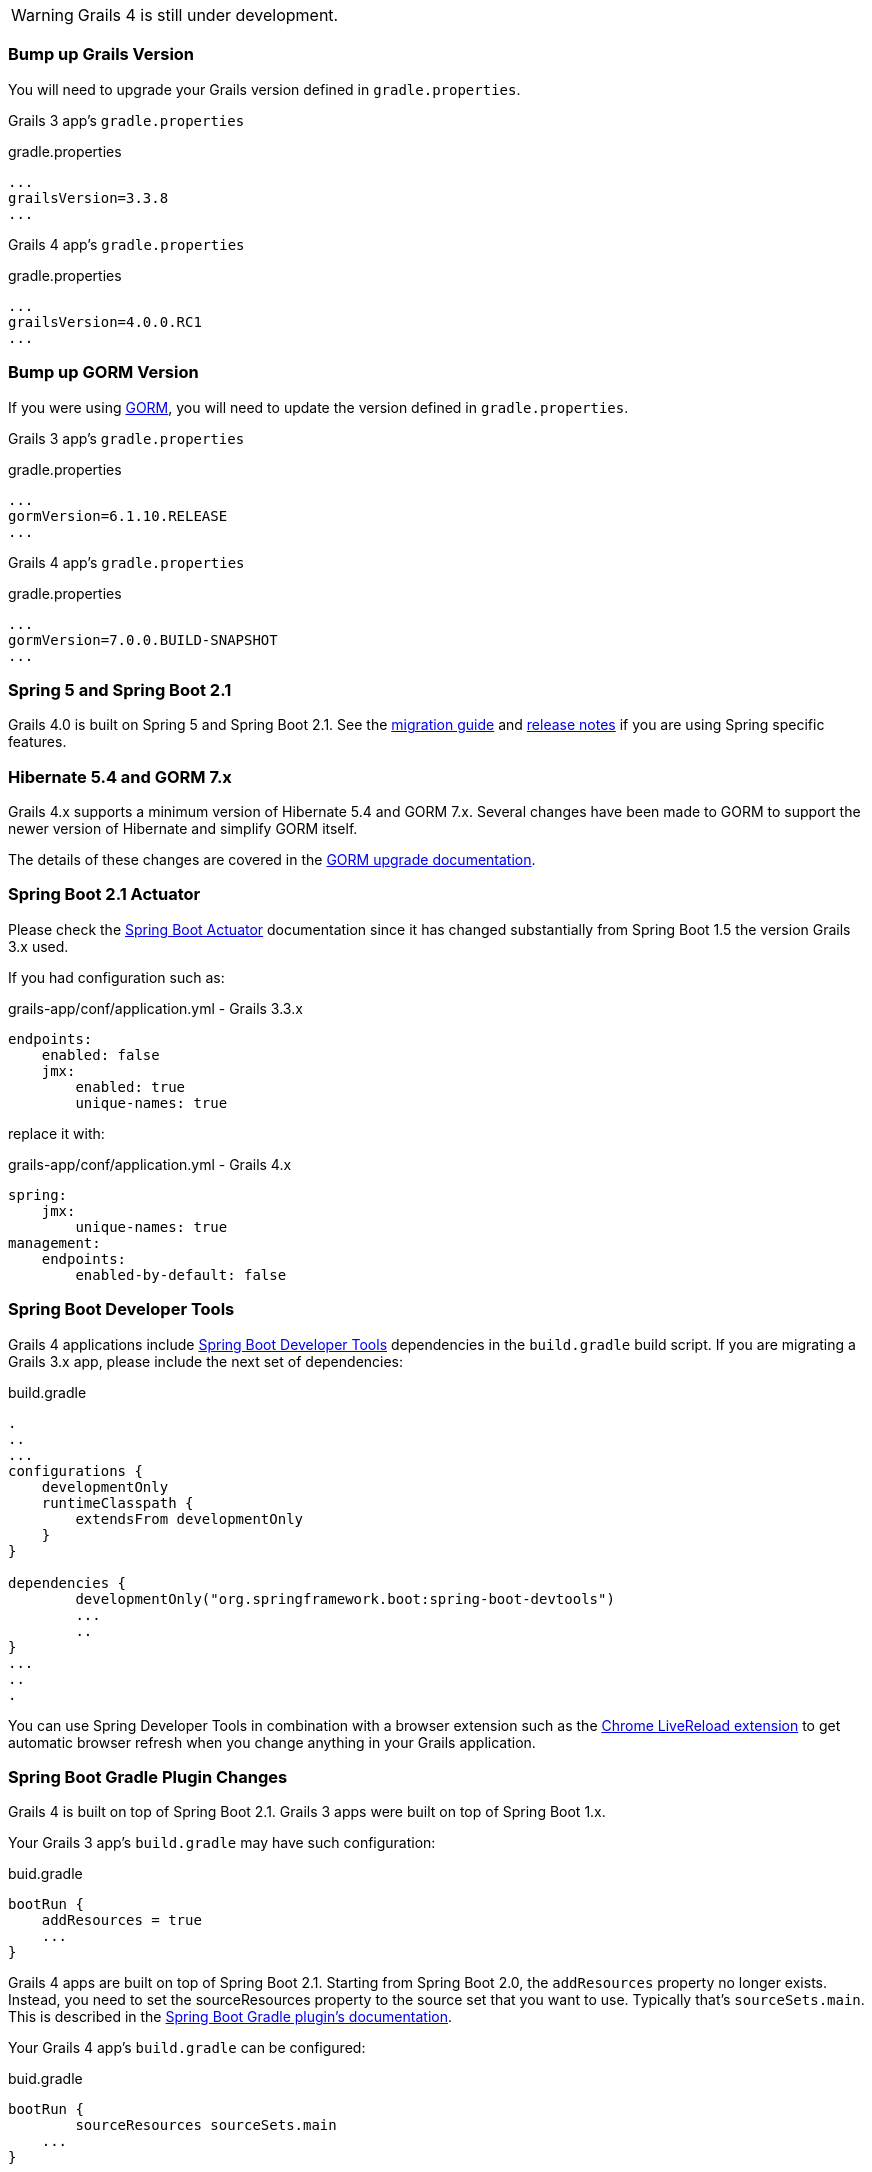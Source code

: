 WARNING: Grails 4 is still under development.

### Bump up Grails Version

You will need to upgrade your Grails version defined in `gradle.properties`.

Grails 3 app's `gradle.properties`

[source, properties]
.gradle.properties
----
...
grailsVersion=3.3.8
...
----

Grails 4 app's `gradle.properties`

[source, properties]
.gradle.properties
----
...
grailsVersion=4.0.0.RC1
...
----

### Bump up GORM Version

If you were using http://gorm.grails.org[GORM], you will need to update the version defined in `gradle.properties`.

Grails 3 app's `gradle.properties`

[source, properties]
.gradle.properties
----
...
gormVersion=6.1.10.RELEASE
...
----

Grails 4 app's `gradle.properties`

[source, properties]
.gradle.properties
----
...
gormVersion=7.0.0.BUILD-SNAPSHOT
...
----

### Spring 5 and Spring Boot 2.1

Grails 4.0 is built on Spring 5 and Spring Boot 2.1. See the https://github.com/spring-projects/spring-boot/wiki/Spring-Boot-2.0-Migration-Guide[migration guide] and https://github.com/spring-projects/spring-boot/wiki/Spring-Boot-2.1-Release-Notes[release notes] if you are using Spring specific features.

### Hibernate 5.4 and GORM 7.x

Grails 4.x supports a minimum version of Hibernate 5.4 and GORM 7.x. Several changes have been made to GORM to support the newer version of Hibernate and simplify GORM itself.

The details of these changes are covered in the http://gorm.grails.org/7.0.x/hibernate/manual/index.html#upgradeNotes[GORM upgrade documentation].

### Spring Boot 2.1 Actuator

Please check the https://docs.spring.io/spring-boot/docs/current/reference/html/production-ready-endpoints.html[Spring Boot Actuator] documentation since it has changed substantially from Spring Boot 1.5 the version Grails 3.x used.

If you had configuration such as:

[source, yml]
.grails-app/conf/application.yml - Grails 3.3.x
----
endpoints:
    enabled: false
    jmx:
        enabled: true
        unique-names: true
----

replace it with:

[source, yml]
.grails-app/conf/application.yml - Grails 4.x
----
spring:
    jmx:
        unique-names: true
management:
    endpoints:
        enabled-by-default: false
----

### Spring Boot Developer Tools

Grails 4 applications include https://docs.spring.io/spring-boot/docs/current/reference/html/using-boot-devtools.html[Spring Boot Developer Tools] dependencies in the `build.gradle` build script. If you are migrating a Grails 3.x app, please include the next set of dependencies:

[source, groovy]
.build.gradle
----
.
..
...
configurations {
    developmentOnly
    runtimeClasspath {
        extendsFrom developmentOnly
    }
}

dependencies {
	developmentOnly("org.springframework.boot:spring-boot-devtools")
	...
	..
}
...
..
.
----

You can use Spring Developer Tools in combination with a browser extension such as the https://chrome.google.com/webstore/detail/livereload/jnihajbhpnppcggbcgedagnkighmdlei[Chrome LiveReload extension] to get automatic browser
refresh when you change anything in your Grails application.

### Spring Boot Gradle Plugin Changes

Grails 4 is built on top of Spring Boot 2.1. Grails 3 apps were built on top of Spring Boot 1.x.

Your Grails 3 app's `build.gradle` may have such configuration:

[source, groovy]
.buid.gradle
----
bootRun {
    addResources = true
    ...
}
----

Grails 4 apps are built on top of Spring Boot 2.1. Starting from Spring Boot 2.0, the `addResources` property no longer exists. Instead, you need to set the sourceResources property to the source set that you want to use. Typically that’s `sourceSets.main`. This is described in the https://docs.spring.io/spring-boot/docs/2.0.0.M3//gradle-plugin/reference/html/#running-your-application-reloading-resources[Spring Boot Gradle plugin’s documentation].

Your Grails 4 app's `build.gradle` can be configured:

[source, groovy]
.buid.gradle
----
bootRun {
	sourceResources sourceSets.main
    ...
}
----


### Building executable jars for Grails Plugins

https://spring.io/blog/2017/04/05/spring-boot-s-new-gradle-plugin[Spring Boot's new Gradle Plugin]:

> The bootRepackage task has been replaced with bootJar and bootWar tasks for building executable jars and wars respectively. Both tasks extend their equivalent standard Gradle jar or war task, giving you access to all of the usual configuration options and behaviour.

If you had configuration such as:

[source, groovy]
.buid.gradle | Grails 3
----
// enable if you wish to package this plugin as a standalone application
bootRepackage.enabled = false
----

replace it with:

[source, groovy]
.buid.gradle | Grails 4
----
// enable if you wish to package this plugin as a standalone application
bootJar.enabled = false
----

### Upgrading to Gradle 5

Grails 3 apps by default used http://gradle.org[Gradle] 3.5. Grails 4 apps use Gradle 5.

To upgrade to Gradle 5 execute: 

[source, bash]
----
./gradlew wrapper --gradle-version 5.0
----

If you customized your app's build, other migrations may be necessary. Please check
https://docs.gradle.org/current/userguide/upgrading_version_4.html[Gradle Upgrading your build] documentation.


### Upgrade Hibernate

If you were using GORM for Hibernate implementation in your Grails 3 app, you will need to upgrade to Hibernate 5.3.

A Grails 3 `build.gradle` such as:

[source, groovy]
.build.gradle
----
dependencies {
...
  compile "org.grails.plugins:hibernate5"
  compile "org.hibernate:hibernate-core:5.1.5.Final"
}
----

will be in Grails 4:

[source, groovy]
.build.gradle
----
dependencies {
...
  compile "org.grails.plugins:hibernate5"
  compile "org.hibernate:hibernate-core:5.4.0.Final"
}
----



### Migrating to Geb 2.3

Geb 1.1.x (a JDK 1.7 compatible version) was the version shipped by default with Grails 3. Grails 4 is no longer compatible with Java 1.7. You should migrate to Geb 2.3.

In Grails 3, if your build.gradle looks like:

[source, groovy]
.build.gradle
----
dependencies {
 testCompile "org.grails.plugins:geb:1.1.2"
 testRuntime "org.seleniumhq.selenium:selenium-htmlunit-driver:2.47.1"
 testRuntime "net.sourceforge.htmlunit:htmlunit:2.18"
}
----

In Grails 4, you should replace it with:

[source, groovy]
.build.gradle
----
buildscript {
    repositories {
       ...
    }
    dependencies {
        ...
        classpath "gradle.plugin.com.energizedwork.webdriver-binaries:webdriver-binaries-gradle-plugin:$webdriverBinariesVersion" // <1>
    }
}
...
..

repositories {
  ...
}

apply plugin:"idea"
...
...
apply plugin:"com.energizedwork.webdriver-binaries" // <1>


dependencies {
...
    testCompile "org.grails.plugins:geb" // <4>
    testRuntime "org.seleniumhq.selenium:selenium-chrome-driver:$seleniumVersion"  // <5>
    testRuntime "org.seleniumhq.selenium:selenium-firefox-driver:$seleniumVersion" // <5>
    testRuntime "org.seleniumhq.selenium:selenium-safari-driver:$seleniumSafariDriverVersion" // <5>

    testCompile "org.seleniumhq.selenium:selenium-remote-driver:$seleniumVersion" // <5>
    testCompile "org.seleniumhq.selenium:selenium-api:$seleniumVersion" // <5>
    testCompile "org.seleniumhq.selenium:selenium-support:$seleniumVersion" // <5>
}

webdriverBinaries {
    chromedriver "$chromeDriverVersion" // <2>
    geckodriver "$geckodriverVersion" // <3>
}

tasks.withType(Test) {
    systemProperty "geb.env", System.getProperty('geb.env')
    systemProperty "geb.build.reportsDir", reporting.file("geb/integrationTest")
    systemProperty "webdriver.chrome.driver", System.getProperty('webdriver.chrome.driver')
    systemProperty "webdriver.gecko.driver", System.getProperty('webdriver.gecko.driver')
}
----

[source,properties]
.gradle.properties
----
gebVersion=2.3
seleniumVersion=3.12.0
webdriverBinariesVersion=1.4
hibernateCoreVersion=5.1.5.Final
chromeDriverVersion=2.44 // <2>
geckodriverVersion=0.23.0 // <3>
seleniumSafariDriverVersion=3.14.0
----

<1> Includes https://plugins.gradle.org/plugin/com.energizedwork.webdriver-binaries[Webdriver binaries Gradle plugin].
<2> Set the appropriate http://chromedriver.chromium.org[Webdriver for Chrome version].
<3> Set the appropriate https://github.com/mozilla/geckodriver/releases[Webdriver for Firefox version].
<4> Includes the https://github.com/grails3-plugins/geb[Grails Geb Plugin dependency] which has a transitive dependency to `geb-spock`. This is the dependency necessary to work with http://www.gebish.org[Geb] and Spock.
<5> Selenium and different driver dependencies.

Create also a http://www.gebish.org/manual/current/#configuration[Geb Configuration] file at `src/integration-test/resources/GebConfig.groovy`.

[source, groovy]
.src/integration-test/resources/GebConfig.groovy
----
import org.openqa.selenium.chrome.ChromeDriver
import org.openqa.selenium.chrome.ChromeOptions
import org.openqa.selenium.firefox.FirefoxDriver
import org.openqa.selenium.firefox.FirefoxOptions
import org.openqa.selenium.safari.SafariDriver

environments {

    // You need to configure in Safari -> Develop -> Allowed Remote Automation
    safari {
        driver = { new SafariDriver() }
    }

    // run via “./gradlew -Dgeb.env=chrome iT”
    chrome {
        driver = { new ChromeDriver() }
    }

    // run via “./gradlew -Dgeb.env=chromeHeadless iT”
    chromeHeadless {
        driver = {
            ChromeOptions o = new ChromeOptions()
            o.addArguments('headless')
            new ChromeDriver(o)
        }
    }

    // run via “./gradlew -Dgeb.env=firefoxHeadless iT”
    firefoxHeadless {
        driver = {
            FirefoxOptions o = new FirefoxOptions()
            o.addArguments('-headless')
            new FirefoxDriver(o)
        }
    }

    // run via “./gradlew -Dgeb.env=firefox iT”
    firefox {
        driver = { new FirefoxDriver() }
    }
}
----



## Deprecated classes


The next classes, which were deprecated, have been removed in Grails 4. Please, check the next list to find a suitable replacement:

|===
| Removed Class | Alternative
| `org.grails.datastore.gorm.validation.constraints.UniqueConstraint` |
`org.grails.datastore.gorm.validation.constraints.builtin.UniqueConstraint`
| `grails.util.BuildScope` |
| `grails.transaction.GrailsTransactionTemplate` | `grails.gorm.transactions.GrailsTransactionTemplate`
| `org.grails.transaction.transform.RollbackTransform` | `org.grails.datastore.gorm.transactions.transform.RollbackTransform`
| `grails.transaction.NotTransactional` | `grails.gorm.transactions.NotTransactional`
| `grails.transaction.Rollback` | `grails.gorm.transactions.Rollback`
| `grails.transaction.Transactional` | `grails.gorm.transactions.Transactional`
| `org.grails.config.FlatConfig` |
| `org.grails.core.metaclass.MetaClassEnhancer` | Use traits instead.
| `org.grails.core.util.ClassPropertyFetcher` | `org.grails.datastore.mapping.reflect.ClassPropertyFetcher`
| `org.grails.transaction.transform.TransactionalTransform` | `org.grails.datastore.gorm.transactions.transform.TransactionalTransform`
| `grails.core.ComponentCapableDomainClass` |
| `grails.core.GrailsDomainClassProperty` | Use the `org.grails.datastore.mapping.model.MappingContext` API instead
| `org.grails.core.DefaultGrailsDomainClassProperty` |
| `org.grails.core.MetaGrailsDomainClassProperty` |
| `org.grails.core.support.GrailsDomainConfigurationUtil` | Use the `org.grails.datastore.mapping.model.MappingContext` and `org.grails.datastore.mapping.model.MappingFactory` APIs instead
| `org.grails.plugins.domain.DomainClassPluginSupport` |
| `org.grails.plugins.domain.support.GormApiSupport` |
| `org.grails.plugins.domain.support.GrailsDomainClassCleaner` | Handled by `org.grails.datastore.mapping.model.MappingContext` now
| `grails.validation.AbstractConstraint` | Use `org.grails.datastore.gorm.validation.constraints.AbstractConstraint` instead
| `grails.validation.AbstractVetoingConstraint` | `org.grails.datastore.gorm.validation.constraints.AbstractVetoingConstraint`
| `grails.validation.CascadingValidator` | `grails.gorm.validation.CascadingValidator`
| `grails.validation.ConstrainedProperty` | `grails.gorm.validation.ConstrainedProperty`
| `grails.validation.Constraint` | `grails.gorm.validation.Constraint`
| `grails.validation.ConstraintFactory` | `org.grails.datastore.gorm.validation.constraints.factory.ConstraintFactory`
| `grails.validation.VetoingConstraint` | `grails.gorm.validation.VetoingConstraint`
| `grails.validation.ConstraintException` |
| `org.grails.validation.BlankConstraint` | `org.grails.datastore.gorm.validation.constraints.BlankConstraint`
| `org.grails.validation.ConstrainedPropertyBuilder` | `org.grails.datastore.gorm.validation.constraints.builder.ConstrainedPropertyBuilder`
| `org.grails.validation.ConstraintDelegate` |
| `org.grails.validation.ConstraintsEvaluatorFactoryBean` | `org.grails.datastore.gorm.validation.constraints.eval.ConstraintsEvaluator`
| `org.grails.validation.CreditCardConstraint` | `org.grails.datastore.gorm.validation.constraints.CreditCardConstraint`
| `org.grails.validation.DefaultConstraintEvaluator` | `org.grails.datastore.gorm.validation.constraints.eval.DefaultConstraintEvaluator`
| `org.grails.validation.DomainClassPropertyComparator` |
| `org.grails.validation.EmailConstraint` | `org.grails.datastore.gorm.validation.constraints.EmailConstraint`
| `org.grails.validation.GrailsDomainClassValidator` | `grails.gorm.validation.PersistentEntityValidator`
| `org.grails.validation.InListConstraint` | `org.grails.datastore.gorm.validation.constraints.InListConstraint`
| `org.grails.validation.MatchesConstraint` | `org.grails.datastore.gorm.validation.constraints.MatchesConstraint`
| `org.grails.validation.MaxConstraint` | `org.grails.datastore.gorm.validation.constraints.MaxConstraint`
| `org.grails.validation.MaxSizeConstraint` | `org.grails.datastore.gorm.validation.constraints.MaxSizeConstraint`
| `org.grails.validation.MinConstraint` | `org.grails.datastore.gorm.validation.constraints.MinConstraint`
| `org.grails.validation.MinSizeConstraint` | `org.grails.datastore.gorm.validation.constraints.MinSizeConstraint`
| `org.grails.validation.NotEqualConstraint` | `org.grails.datastore.gorm.validation.constraints.NotEqualConstraint`
| `org.grails.validation.NullableConstraint` | `org.grails.datastore.gorm.validation.constraints.NullableConstraint`
| `org.grails.validation.RangeConstraint` | `org.grails.datastore.gorm.validation.constraints.RangeConstraint`
| `org.grails.validation.ScaleConstraint` | `org.grails.datastore.gorm.validation.constraints.ScaleConstraint`
| `org.grails.validation.SizeConstraint` | `org.grails.datastore.gorm.validation.constraints.SizeConstraint`
| `org.grails.validation.UrlConstraint` | `org.grails.datastore.gorm.validation.constraints.UrlConstraint`
| `org.grails.validation.ValidatorConstraint` | `org.grails.datastore.gorm.validation.constraints.ValidatorConstraint`
| `org.grails.validation.routines.DomainValidator` | Replaced by newer version of commons-validation
| `org.grails.validation.routines.InetAddressValidator` | Replaced by newer version of commons-validation
| `org.grails.validation.routines.RegexValidator` | Replaced by newer version of commons-validation
| `org.grails.validation.routines.ResultPair` | Replaced by newer version of commons-validation
| `org.grails.validation.routines.UrlValidator` | Replaced by newer version of commons-validation
| `grails.web.JSONBuilder`| `groovy.json.StreamingJsonBuilder`
|===

## Grails-Java8

For those who have added a dependency on the `grails-java8` plugin, all you should need to do is simply remove the dependency. All of the classes in the plugin have been moved out to their respective projects.

If the configuration option


